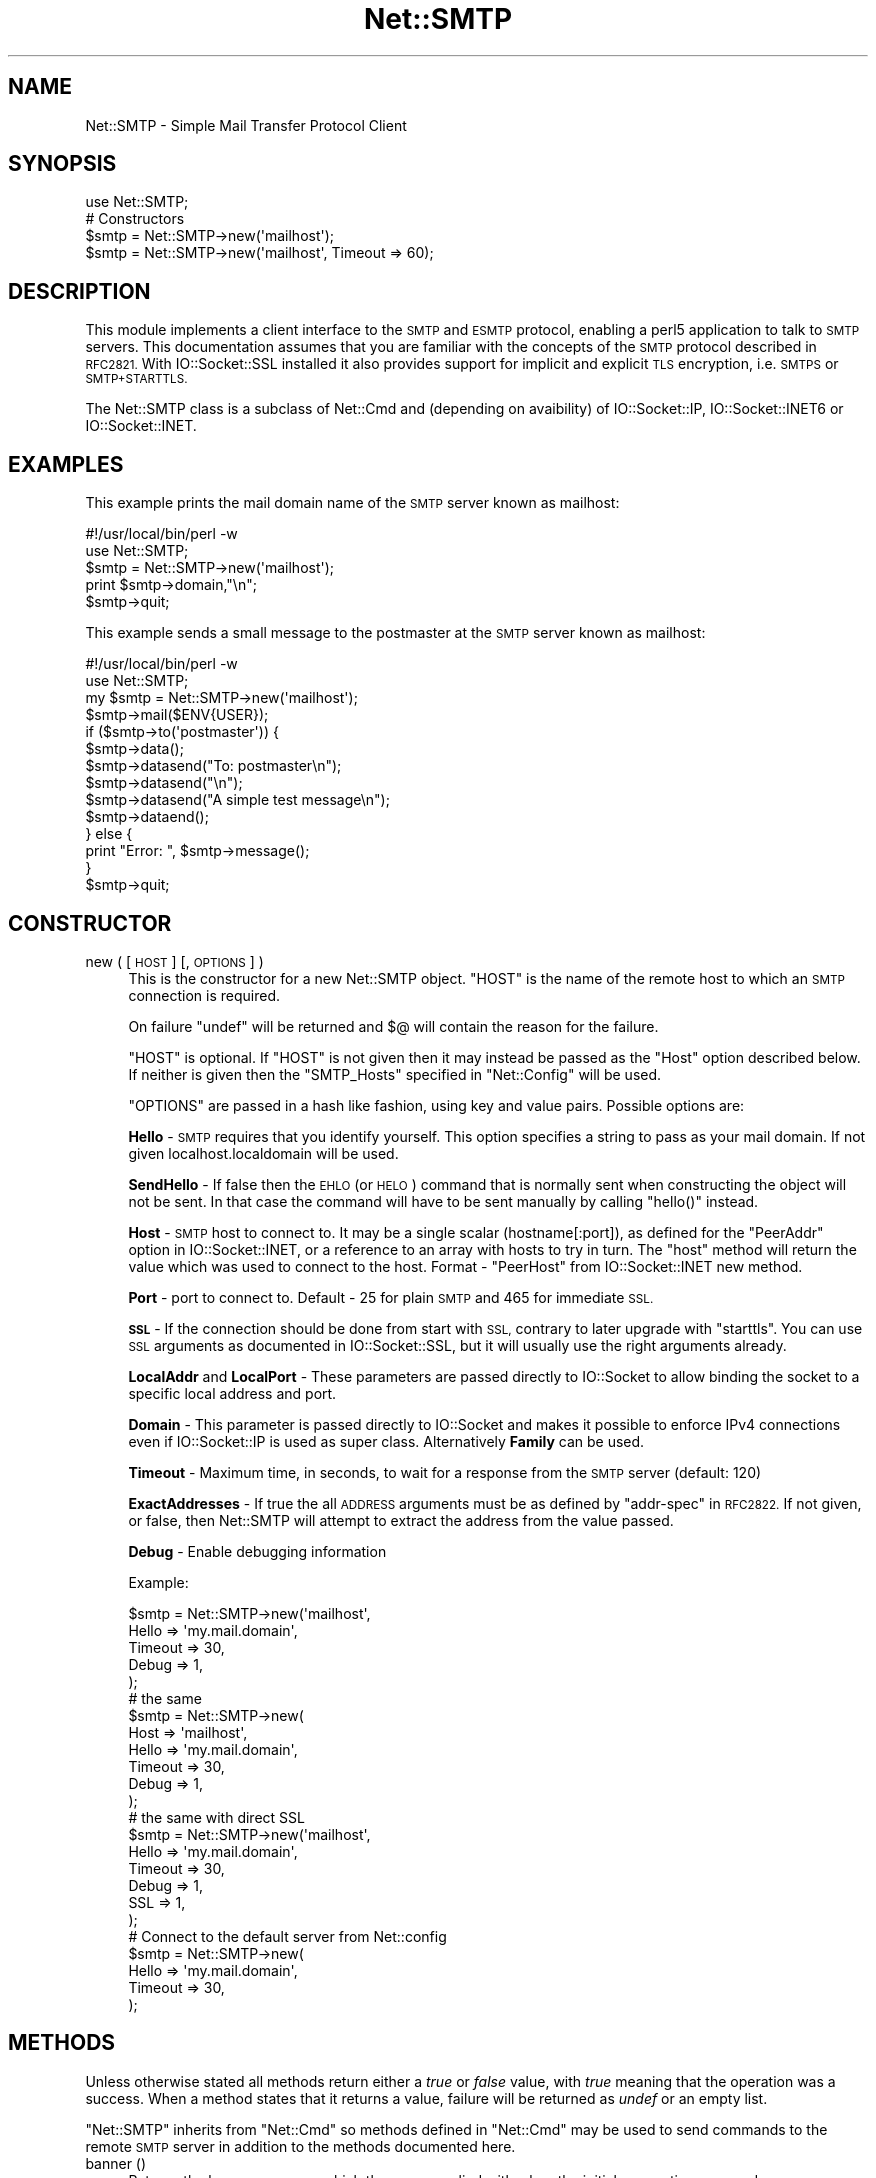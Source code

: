 .\" Automatically generated by Pod::Man 4.10 (Pod::Simple 3.35)
.\"
.\" Standard preamble:
.\" ========================================================================
.de Sp \" Vertical space (when we can't use .PP)
.if t .sp .5v
.if n .sp
..
.de Vb \" Begin verbatim text
.ft CW
.nf
.ne \\$1
..
.de Ve \" End verbatim text
.ft R
.fi
..
.\" Set up some character translations and predefined strings.  \*(-- will
.\" give an unbreakable dash, \*(PI will give pi, \*(L" will give a left
.\" double quote, and \*(R" will give a right double quote.  \*(C+ will
.\" give a nicer C++.  Capital omega is used to do unbreakable dashes and
.\" therefore won't be available.  \*(C` and \*(C' expand to `' in nroff,
.\" nothing in troff, for use with C<>.
.tr \(*W-
.ds C+ C\v'-.1v'\h'-1p'\s-2+\h'-1p'+\s0\v'.1v'\h'-1p'
.ie n \{\
.    ds -- \(*W-
.    ds PI pi
.    if (\n(.H=4u)&(1m=24u) .ds -- \(*W\h'-12u'\(*W\h'-12u'-\" diablo 10 pitch
.    if (\n(.H=4u)&(1m=20u) .ds -- \(*W\h'-12u'\(*W\h'-8u'-\"  diablo 12 pitch
.    ds L" ""
.    ds R" ""
.    ds C` ""
.    ds C' ""
'br\}
.el\{\
.    ds -- \|\(em\|
.    ds PI \(*p
.    ds L" ``
.    ds R" ''
.    ds C`
.    ds C'
'br\}
.\"
.\" Escape single quotes in literal strings from groff's Unicode transform.
.ie \n(.g .ds Aq \(aq
.el       .ds Aq '
.\"
.\" If the F register is >0, we'll generate index entries on stderr for
.\" titles (.TH), headers (.SH), subsections (.SS), items (.Ip), and index
.\" entries marked with X<> in POD.  Of course, you'll have to process the
.\" output yourself in some meaningful fashion.
.\"
.\" Avoid warning from groff about undefined register 'F'.
.de IX
..
.nr rF 0
.if \n(.g .if rF .nr rF 1
.if (\n(rF:(\n(.g==0)) \{\
.    if \nF \{\
.        de IX
.        tm Index:\\$1\t\\n%\t"\\$2"
..
.        if !\nF==2 \{\
.            nr % 0
.            nr F 2
.        \}
.    \}
.\}
.rr rF
.\"
.\" Accent mark definitions (@(#)ms.acc 1.5 88/02/08 SMI; from UCB 4.2).
.\" Fear.  Run.  Save yourself.  No user-serviceable parts.
.    \" fudge factors for nroff and troff
.if n \{\
.    ds #H 0
.    ds #V .8m
.    ds #F .3m
.    ds #[ \f1
.    ds #] \fP
.\}
.if t \{\
.    ds #H ((1u-(\\\\n(.fu%2u))*.13m)
.    ds #V .6m
.    ds #F 0
.    ds #[ \&
.    ds #] \&
.\}
.    \" simple accents for nroff and troff
.if n \{\
.    ds ' \&
.    ds ` \&
.    ds ^ \&
.    ds , \&
.    ds ~ ~
.    ds /
.\}
.if t \{\
.    ds ' \\k:\h'-(\\n(.wu*8/10-\*(#H)'\'\h"|\\n:u"
.    ds ` \\k:\h'-(\\n(.wu*8/10-\*(#H)'\`\h'|\\n:u'
.    ds ^ \\k:\h'-(\\n(.wu*10/11-\*(#H)'^\h'|\\n:u'
.    ds , \\k:\h'-(\\n(.wu*8/10)',\h'|\\n:u'
.    ds ~ \\k:\h'-(\\n(.wu-\*(#H-.1m)'~\h'|\\n:u'
.    ds / \\k:\h'-(\\n(.wu*8/10-\*(#H)'\z\(sl\h'|\\n:u'
.\}
.    \" troff and (daisy-wheel) nroff accents
.ds : \\k:\h'-(\\n(.wu*8/10-\*(#H+.1m+\*(#F)'\v'-\*(#V'\z.\h'.2m+\*(#F'.\h'|\\n:u'\v'\*(#V'
.ds 8 \h'\*(#H'\(*b\h'-\*(#H'
.ds o \\k:\h'-(\\n(.wu+\w'\(de'u-\*(#H)/2u'\v'-.3n'\*(#[\z\(de\v'.3n'\h'|\\n:u'\*(#]
.ds d- \h'\*(#H'\(pd\h'-\w'~'u'\v'-.25m'\f2\(hy\fP\v'.25m'\h'-\*(#H'
.ds D- D\\k:\h'-\w'D'u'\v'-.11m'\z\(hy\v'.11m'\h'|\\n:u'
.ds th \*(#[\v'.3m'\s+1I\s-1\v'-.3m'\h'-(\w'I'u*2/3)'\s-1o\s+1\*(#]
.ds Th \*(#[\s+2I\s-2\h'-\w'I'u*3/5'\v'-.3m'o\v'.3m'\*(#]
.ds ae a\h'-(\w'a'u*4/10)'e
.ds Ae A\h'-(\w'A'u*4/10)'E
.    \" corrections for vroff
.if v .ds ~ \\k:\h'-(\\n(.wu*9/10-\*(#H)'\s-2\u~\d\s+2\h'|\\n:u'
.if v .ds ^ \\k:\h'-(\\n(.wu*10/11-\*(#H)'\v'-.4m'^\v'.4m'\h'|\\n:u'
.    \" for low resolution devices (crt and lpr)
.if \n(.H>23 .if \n(.V>19 \
\{\
.    ds : e
.    ds 8 ss
.    ds o a
.    ds d- d\h'-1'\(ga
.    ds D- D\h'-1'\(hy
.    ds th \o'bp'
.    ds Th \o'LP'
.    ds ae ae
.    ds Ae AE
.\}
.rm #[ #] #H #V #F C
.\" ========================================================================
.\"
.IX Title "Net::SMTP 3"
.TH Net::SMTP 3 "2019-04-07" "perl v5.28.0" "Perl Programmers Reference Guide"
.\" For nroff, turn off justification.  Always turn off hyphenation; it makes
.\" way too many mistakes in technical documents.
.if n .ad l
.nh
.SH "NAME"
Net::SMTP \- Simple Mail Transfer Protocol Client
.SH "SYNOPSIS"
.IX Header "SYNOPSIS"
.Vb 1
\&    use Net::SMTP;
\&
\&    # Constructors
\&    $smtp = Net::SMTP\->new(\*(Aqmailhost\*(Aq);
\&    $smtp = Net::SMTP\->new(\*(Aqmailhost\*(Aq, Timeout => 60);
.Ve
.SH "DESCRIPTION"
.IX Header "DESCRIPTION"
This module implements a client interface to the \s-1SMTP\s0 and \s-1ESMTP\s0
protocol, enabling a perl5 application to talk to \s-1SMTP\s0 servers. This
documentation assumes that you are familiar with the concepts of the
\&\s-1SMTP\s0 protocol described in \s-1RFC2821.\s0
With IO::Socket::SSL installed it also provides support for implicit and
explicit \s-1TLS\s0 encryption, i.e. \s-1SMTPS\s0 or \s-1SMTP+STARTTLS.\s0
.PP
The Net::SMTP class is a subclass of Net::Cmd and (depending on avaibility) of
IO::Socket::IP, IO::Socket::INET6 or IO::Socket::INET.
.SH "EXAMPLES"
.IX Header "EXAMPLES"
This example prints the mail domain name of the \s-1SMTP\s0 server known as mailhost:
.PP
.Vb 1
\&    #!/usr/local/bin/perl \-w
\&
\&    use Net::SMTP;
\&
\&    $smtp = Net::SMTP\->new(\*(Aqmailhost\*(Aq);
\&    print $smtp\->domain,"\en";
\&    $smtp\->quit;
.Ve
.PP
This example sends a small message to the postmaster at the \s-1SMTP\s0 server
known as mailhost:
.PP
.Vb 1
\&    #!/usr/local/bin/perl \-w
\&
\&    use Net::SMTP;
\&
\&    my $smtp = Net::SMTP\->new(\*(Aqmailhost\*(Aq);
\&
\&    $smtp\->mail($ENV{USER});
\&    if ($smtp\->to(\*(Aqpostmaster\*(Aq)) {
\&     $smtp\->data();
\&     $smtp\->datasend("To: postmaster\en");
\&     $smtp\->datasend("\en");
\&     $smtp\->datasend("A simple test message\en");
\&     $smtp\->dataend();
\&    } else {
\&     print "Error: ", $smtp\->message();
\&    }
\&
\&    $smtp\->quit;
.Ve
.SH "CONSTRUCTOR"
.IX Header "CONSTRUCTOR"
.IP "new ( [ \s-1HOST\s0 ] [, \s-1OPTIONS\s0 ] )" 4
.IX Item "new ( [ HOST ] [, OPTIONS ] )"
This is the constructor for a new Net::SMTP object. \f(CW\*(C`HOST\*(C'\fR is the
name of the remote host to which an \s-1SMTP\s0 connection is required.
.Sp
On failure \f(CW\*(C`undef\*(C'\fR will be returned and \f(CW$@\fR will contain the reason
for the failure.
.Sp
\&\f(CW\*(C`HOST\*(C'\fR is optional. If \f(CW\*(C`HOST\*(C'\fR is not given then it may instead be
passed as the \f(CW\*(C`Host\*(C'\fR option described below. If neither is given then
the \f(CW\*(C`SMTP_Hosts\*(C'\fR specified in \f(CW\*(C`Net::Config\*(C'\fR will be used.
.Sp
\&\f(CW\*(C`OPTIONS\*(C'\fR are passed in a hash like fashion, using key and value pairs.
Possible options are:
.Sp
\&\fBHello\fR \- \s-1SMTP\s0 requires that you identify yourself. This option
specifies a string to pass as your mail domain. If not given localhost.localdomain
will be used.
.Sp
\&\fBSendHello\fR \- If false then the \s-1EHLO\s0 (or \s-1HELO\s0) command that is normally sent
when constructing the object will not be sent. In that case the command will
have to be sent manually by calling \f(CW\*(C`hello()\*(C'\fR instead.
.Sp
\&\fBHost\fR \- \s-1SMTP\s0 host to connect to. It may be a single scalar (hostname[:port]),
as defined for the \f(CW\*(C`PeerAddr\*(C'\fR option in IO::Socket::INET, or a reference to
an array with hosts to try in turn. The \*(L"host\*(R" method will return the value
which was used to connect to the host.
Format \- \f(CW\*(C`PeerHost\*(C'\fR from IO::Socket::INET new method.
.Sp
\&\fBPort\fR \- port to connect to.
Default \- 25 for plain \s-1SMTP\s0 and 465 for immediate \s-1SSL.\s0
.Sp
\&\fB\s-1SSL\s0\fR \- If the connection should be done from start with \s-1SSL,\s0 contrary to later
upgrade with \f(CW\*(C`starttls\*(C'\fR.
You can use \s-1SSL\s0 arguments as documented in IO::Socket::SSL, but it will
usually use the right arguments already.
.Sp
\&\fBLocalAddr\fR and \fBLocalPort\fR \- These parameters are passed directly
to IO::Socket to allow binding the socket to a specific local address and port.
.Sp
\&\fBDomain\fR \- This parameter is passed directly to IO::Socket and makes it
possible to enforce IPv4 connections even if IO::Socket::IP is used as super
class. Alternatively \fBFamily\fR can be used.
.Sp
\&\fBTimeout\fR \- Maximum time, in seconds, to wait for a response from the
\&\s-1SMTP\s0 server (default: 120)
.Sp
\&\fBExactAddresses\fR \- If true the all \s-1ADDRESS\s0 arguments must be as
defined by \f(CW\*(C`addr\-spec\*(C'\fR in \s-1RFC2822.\s0 If not given, or false, then
Net::SMTP will attempt to extract the address from the value passed.
.Sp
\&\fBDebug\fR \- Enable debugging information
.Sp
Example:
.Sp
.Vb 5
\&    $smtp = Net::SMTP\->new(\*(Aqmailhost\*(Aq,
\&                           Hello => \*(Aqmy.mail.domain\*(Aq,
\&                           Timeout => 30,
\&                           Debug   => 1,
\&                          );
\&
\&    # the same
\&    $smtp = Net::SMTP\->new(
\&                           Host => \*(Aqmailhost\*(Aq,
\&                           Hello => \*(Aqmy.mail.domain\*(Aq,
\&                           Timeout => 30,
\&                           Debug   => 1,
\&                          );
\&
\&    # the same with direct SSL
\&    $smtp = Net::SMTP\->new(\*(Aqmailhost\*(Aq,
\&                           Hello => \*(Aqmy.mail.domain\*(Aq,
\&                           Timeout => 30,
\&                           Debug   => 1,
\&                           SSL     => 1,
\&                          );
\&
\&    # Connect to the default server from Net::config
\&    $smtp = Net::SMTP\->new(
\&                           Hello => \*(Aqmy.mail.domain\*(Aq,
\&                           Timeout => 30,
\&                          );
.Ve
.SH "METHODS"
.IX Header "METHODS"
Unless otherwise stated all methods return either a \fItrue\fR or \fIfalse\fR
value, with \fItrue\fR meaning that the operation was a success. When a method
states that it returns a value, failure will be returned as \fIundef\fR or an
empty list.
.PP
\&\f(CW\*(C`Net::SMTP\*(C'\fR inherits from \f(CW\*(C`Net::Cmd\*(C'\fR so methods defined in \f(CW\*(C`Net::Cmd\*(C'\fR may
be used to send commands to the remote \s-1SMTP\s0 server in addition to the methods
documented here.
.IP "banner ()" 4
.IX Item "banner ()"
Returns the banner message which the server replied with when the
initial connection was made.
.IP "domain ()" 4
.IX Item "domain ()"
Returns the domain that the remote \s-1SMTP\s0 server identified itself as during
connection.
.IP "hello ( \s-1DOMAIN\s0 )" 4
.IX Item "hello ( DOMAIN )"
Tell the remote server the mail domain which you are in using the \s-1EHLO\s0
command (or \s-1HELO\s0 if \s-1EHLO\s0 fails).  Since this method is invoked
automatically when the Net::SMTP object is constructed the user should
normally not have to call it manually.
.IP "host ()" 4
.IX Item "host ()"
Returns the value used by the constructor, and passed to IO::Socket::INET,
to connect to the host.
.IP "etrn ( \s-1DOMAIN\s0 )" 4
.IX Item "etrn ( DOMAIN )"
Request a queue run for the \s-1DOMAIN\s0 given.
.IP "starttls ( \s-1SSLARGS\s0 )" 4
.IX Item "starttls ( SSLARGS )"
Upgrade existing plain connection to \s-1SSL.\s0
You can use \s-1SSL\s0 arguments as documented in IO::Socket::SSL, but it will
usually use the right arguments already.
.IP "auth ( \s-1USERNAME, PASSWORD\s0 )" 4
.IX Item "auth ( USERNAME, PASSWORD )"
.PD 0
.IP "auth ( \s-1SASL\s0 )" 4
.IX Item "auth ( SASL )"
.PD
Attempt \s-1SASL\s0 authentication. Requires Authen::SASL module. The first form
constructs a new Authen::SASL object using the given username and password;
the second form uses the given Authen::SASL object.
.IP "mail ( \s-1ADDRESS\s0 [, \s-1OPTIONS\s0] )" 4
.IX Item "mail ( ADDRESS [, OPTIONS] )"
.PD 0
.IP "send ( \s-1ADDRESS\s0 )" 4
.IX Item "send ( ADDRESS )"
.IP "send_or_mail ( \s-1ADDRESS\s0 )" 4
.IX Item "send_or_mail ( ADDRESS )"
.IP "send_and_mail ( \s-1ADDRESS\s0 )" 4
.IX Item "send_and_mail ( ADDRESS )"
.PD
Send the appropriate command to the server \s-1MAIL, SEND, SOML\s0 or \s-1SAML.\s0 \f(CW\*(C`ADDRESS\*(C'\fR
is the address of the sender. This initiates the sending of a message. The
method \f(CW\*(C`recipient\*(C'\fR should be called for each address that the message is to
be sent to.
.Sp
The \f(CW\*(C`mail\*(C'\fR method can some additional \s-1ESMTP OPTIONS\s0 which is passed
in hash like fashion, using key and value pairs.  Possible options are:
.Sp
.Vb 8
\& Size        => <bytes>
\& Return      => "FULL" | "HDRS"
\& Bits        => "7" | "8" | "binary"
\& Transaction => <ADDRESS>
\& Envelope    => <ENVID>     # xtext\-encodes its argument
\& ENVID       => <ENVID>     # similar to Envelope, but expects argument encoded
\& XVERP       => 1
\& AUTH        => <submitter> # encoded address according to RFC 2554
.Ve
.Sp
The \f(CW\*(C`Return\*(C'\fR and \f(CW\*(C`Envelope\*(C'\fR parameters are used for \s-1DSN\s0 (Delivery
Status Notification).
.Sp
The submitter address in \f(CW\*(C`AUTH\*(C'\fR option is expected to be in a format as
required by \s-1RFC 2554,\s0 in an RFC2821\-quoted form and xtext-encoded, or <> .
.IP "reset ()" 4
.IX Item "reset ()"
Reset the status of the server. This may be called after a message has been 
initiated, but before any data has been sent, to cancel the sending of the
message.
.IP "recipient ( \s-1ADDRESS\s0 [, \s-1ADDRESS,\s0 [...]] [, \s-1OPTIONS\s0 ] )" 4
.IX Item "recipient ( ADDRESS [, ADDRESS, [...]] [, OPTIONS ] )"
Notify the server that the current message should be sent to all of the
addresses given. Each address is sent as a separate command to the server.
Should the sending of any address result in a failure then the process is
aborted and a \fIfalse\fR value is returned. It is up to the user to call
\&\f(CW\*(C`reset\*(C'\fR if they so desire.
.Sp
The \f(CW\*(C`recipient\*(C'\fR method can also pass additional case-sensitive \s-1OPTIONS\s0 as an
anonymous hash using key and value pairs.  Possible options are:
.Sp
.Vb 3
\&  Notify  => [\*(AqNEVER\*(Aq] or [\*(AqSUCCESS\*(Aq,\*(AqFAILURE\*(Aq,\*(AqDELAY\*(Aq]  (see below)
\&  ORcpt   => <ORCPT>
\&  SkipBad => 1        (to ignore bad addresses)
.Ve
.Sp
If \f(CW\*(C`SkipBad\*(C'\fR is true the \f(CW\*(C`recipient\*(C'\fR will not return an error when a bad
address is encountered and it will return an array of addresses that did
succeed.
.Sp
.Vb 5
\&  $smtp\->recipient($recipient1,$recipient2);  # Good
\&  $smtp\->recipient($recipient1,$recipient2, { SkipBad => 1 });  # Good
\&  $smtp\->recipient($recipient1,$recipient2, { Notify => [\*(AqFAILURE\*(Aq,\*(AqDELAY\*(Aq], SkipBad => 1 });  # Good
\&  @goodrecips=$smtp\->recipient(@recipients, { Notify => [\*(AqFAILURE\*(Aq], SkipBad => 1 });  # Good
\&  $smtp\->recipient("$recipient,$recipient2"); # BAD
.Ve
.Sp
Notify is used to request Delivery Status Notifications (DSNs), but your
\&\s-1SMTP/ESMTP\s0 service may not respect this request depending upon its version and
your site's \s-1SMTP\s0 configuration.
.Sp
Leaving out the Notify option usually defaults an \s-1SMTP\s0 service to its default
behavior equivalent to ['\s-1FAILURE\s0'] notifications only, but again this may be
dependent upon your site's \s-1SMTP\s0 configuration.
.Sp
The \s-1NEVER\s0 keyword must appear by itself if used within the Notify option and \*(L"requests
that a \s-1DSN\s0 not be returned to the sender under any conditions.\*(R"
.Sp
.Vb 1
\&  {Notify => [\*(AqNEVER\*(Aq]}
\&
\&  $smtp\->recipient(@recipients, { Notify => [\*(AqNEVER\*(Aq], SkipBad => 1 });  # Good
.Ve
.Sp
You may use any combination of these three values '\s-1SUCCESS\s0','\s-1FAILURE\s0','\s-1DELAY\s0' in
the anonymous array reference as defined by \s-1RFC3461\s0 (see http://www.ietf.org/rfc/rfc3461.txt
for more information.  Note: quotations in this topic from same.).
.Sp
A Notify parameter of '\s-1SUCCESS\s0' or '\s-1FAILURE\s0' \*(L"requests that a \s-1DSN\s0 be issued on
successful delivery or delivery failure, respectively.\*(R"
.Sp
A Notify parameter of '\s-1DELAY\s0' \*(L"indicates the sender's willingness to receive
delayed DSNs.  Delayed DSNs may be issued if delivery of a message has been
delayed for an unusual amount of time (as determined by the Message Transfer
Agent (\s-1MTA\s0) at which the message is delayed), but the final delivery status
(whether successful or failure) cannot be determined.  The absence of the \s-1DELAY\s0
keyword in a \s-1NOTIFY\s0 parameter requests that a \*(R"delayed\*(L" \s-1DSN NOT\s0 be issued under
any conditions.\*(R"
.Sp
.Vb 1
\&  {Notify => [\*(AqSUCCESS\*(Aq,\*(AqFAILURE\*(Aq,\*(AqDELAY\*(Aq]}
\&
\&  $smtp\->recipient(@recipients, { Notify => [\*(AqFAILURE\*(Aq,\*(AqDELAY\*(Aq], SkipBad => 1 });  # Good
.Ve
.Sp
ORcpt is also part of the \s-1SMTP DSN\s0 extension according to \s-1RFC3461.\s0
It is used to pass along the original recipient that the mail was first
sent to.  The machine that generates a \s-1DSN\s0 will use this address to inform
the sender, because he can't know if recipients get rewritten by mail servers.
It is expected to be in a format as required by \s-1RFC3461,\s0 xtext-encoded.
.IP "to ( \s-1ADDRESS\s0 [, \s-1ADDRESS\s0 [...]] )" 4
.IX Item "to ( ADDRESS [, ADDRESS [...]] )"
.PD 0
.IP "cc ( \s-1ADDRESS\s0 [, \s-1ADDRESS\s0 [...]] )" 4
.IX Item "cc ( ADDRESS [, ADDRESS [...]] )"
.IP "bcc ( \s-1ADDRESS\s0 [, \s-1ADDRESS\s0 [...]] )" 4
.IX Item "bcc ( ADDRESS [, ADDRESS [...]] )"
.PD
Synonyms for \f(CW\*(C`recipient\*(C'\fR.
.IP "data ( [ \s-1DATA\s0 ] )" 4
.IX Item "data ( [ DATA ] )"
Initiate the sending of the data from the current message.
.Sp
\&\f(CW\*(C`DATA\*(C'\fR may be a reference to a list or a list and must be encoded by the
caller to octets of whatever encoding is required, e.g. by using the Encode
module's \f(CW\*(C`encode()\*(C'\fR function.
.Sp
If specified the contents of \f(CW\*(C`DATA\*(C'\fR and a termination string \f(CW".\er\en"\fR is
sent to the server. The result will be true if the data was accepted.
.Sp
If \f(CW\*(C`DATA\*(C'\fR is not specified then the result will indicate that the server
wishes the data to be sent. The data must then be sent using the \f(CW\*(C`datasend\*(C'\fR
and \f(CW\*(C`dataend\*(C'\fR methods described in Net::Cmd.
.IP "bdat ( \s-1DATA\s0 )" 4
.IX Item "bdat ( DATA )"
.PD 0
.IP "bdatlast ( \s-1DATA\s0 )" 4
.IX Item "bdatlast ( DATA )"
.PD
Use the alternate \s-1DATA\s0 command \*(L"\s-1BDAT\*(R"\s0 of the data chunking service extension
defined in \s-1RFC1830\s0 for efficiently sending large \s-1MIME\s0 messages.
.IP "expand ( \s-1ADDRESS\s0 )" 4
.IX Item "expand ( ADDRESS )"
Request the server to expand the given address Returns an array
which contains the text read from the server.
.IP "verify ( \s-1ADDRESS\s0 )" 4
.IX Item "verify ( ADDRESS )"
Verify that \f(CW\*(C`ADDRESS\*(C'\fR is a legitimate mailing address.
.Sp
Most sites usually disable this feature in their \s-1SMTP\s0 service configuration.
Use \*(L"Debug => 1\*(R" option under \fBnew()\fR to see if disabled.
.ie n .IP "help ( [ $subject ] )" 4
.el .IP "help ( [ \f(CW$subject\fR ] )" 4
.IX Item "help ( [ $subject ] )"
Request help text from the server. Returns the text or undef upon failure
.IP "quit ()" 4
.IX Item "quit ()"
Send the \s-1QUIT\s0 command to the remote \s-1SMTP\s0 server and close the socket connection.
.IP "can_inet6 ()" 4
.IX Item "can_inet6 ()"
Returns whether we can use IPv6.
.IP "can_ssl ()" 4
.IX Item "can_ssl ()"
Returns whether we can use \s-1SSL.\s0
.SH "ADDRESSES"
.IX Header "ADDRESSES"
Net::SMTP attempts to \s-1DWIM\s0 with addresses that are passed. For
example an application might extract The From: line from an email
and pass that to \fBmail()\fR. While this may work, it is not recommended.
The application should really use a module like Mail::Address
to extract the mail address and pass that.
.PP
If \f(CW\*(C`ExactAddresses\*(C'\fR is passed to the constructor, then addresses
should be a valid rfc2821\-quoted address, although Net::SMTP will
accept the address surrounded by angle brackets.
.PP
.Vb 3
\& funny user@domain      WRONG
\& "funny user"@domain    RIGHT, recommended
\& <"funny user"@domain>  OK
.Ve
.SH "SEE ALSO"
.IX Header "SEE ALSO"
Net::Cmd,
IO::Socket::SSL
.SH "AUTHOR"
.IX Header "AUTHOR"
Graham Barr <\fIgbarr@pobox.com\fR>.
.PP
Steve Hay <\fIshay@cpan.org\fR> is now maintaining libnet as of version
1.22_02.
.SH "COPYRIGHT"
.IX Header "COPYRIGHT"
Copyright (C) 1995\-2004 Graham Barr.  All rights reserved.
.PP
Copyright (C) 2013\-2016 Steve Hay.  All rights reserved.
.SH "LICENCE"
.IX Header "LICENCE"
This module is free software; you can redistribute it and/or modify it under the
same terms as Perl itself, i.e. under the terms of either the \s-1GNU\s0 General Public
License or the Artistic License, as specified in the \fI\s-1LICENCE\s0\fR file.
